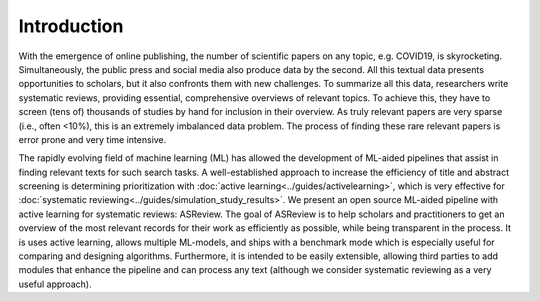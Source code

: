 Introduction
------------

With the emergence of online publishing, the number of scientific papers on 
any topic, e.g. COVID19, is skyrocketing. Simultaneously, the public press 
and social media also produce data by the second. All this textual data 
presents opportunities to scholars, but it also confronts them with new 
challenges. To summarize all this data, researchers write systematic reviews, 
providing essential, comprehensive overviews of relevant topics.  To achieve
this, they have to screen (tens of) thousands of studies by hand  for
inclusion in their overview. As truly relevant papers are very sparse (i.e.,
often <10%),  this is an extremely imbalanced data problem. The process of
finding these  rare relevant papers is error prone and very time intensive. 

The rapidly evolving field of machine learning (ML) has allowed the
development  of ML-aided pipelines that assist in finding relevant texts for
such search tasks.  A well-established approach to increase the efficiency of
title and abstract  screening is determining prioritization with :doc:`active
learning<../guides/activelearning>`,  which is very effective
for :doc:`systematic reviewing<../guides/simulation_study_results>`.  
We present an open source ML-aided pipeline with active learning for
systematic reviews: ASReview.  The goal of ASReview is to help scholars and
practitioners to get an overview  of the most relevant records for their work
as efficiently as possible, while being transparent in the process. It is uses
active learning, allows multiple ML-models,  and ships with a benchmark mode
which is especially useful for comparing and designing algorithms. 
Furthermore, it is intended to be easily extensible, allowing third parties to
add modules  that enhance the pipeline and can process any text (although we
consider systematic reviewing as a very useful approach).











